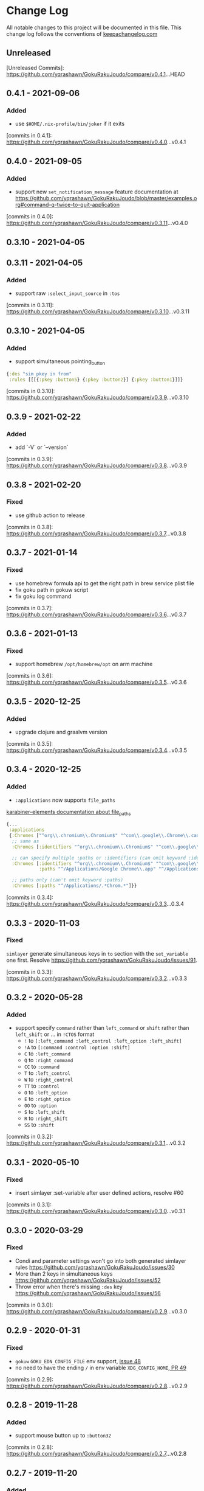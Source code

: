 * Change Log
All notable changes to this project will be documented in this file. This change log follows the conventions of [[http://keepachangelog.com/][keepachangelog.com]]

** Unreleased

[Unreleased Commits]: https://github.com/yqrashawn/GokuRakuJoudo/compare/v0.4.1...HEAD

** 0.4.1 - 2021-09-06

*** Added
- use ~$HOME/.nix-profile/bin/joker~ if it exits

[commits in 0.4.1]: https://github.com/yqrashawn/GokuRakuJoudo/compare/v0.4.0...v0.4.1
** 0.4.0 - 2021-09-05

*** Added
- support new ~set_notification_message~ feature
  documentation at https://github.com/yqrashawn/GokuRakuJoudo/blob/master/examples.org#command-q-twice-to-quit-application

[commits in 0.4.0]: https://github.com/yqrashawn/GokuRakuJoudo/compare/v0.3.11...v0.4.0
** 0.3.10 - 2021-04-05
** 0.3.11 - 2021-04-05

*** Added
- support raw ~:select_input_source~ in ~:tos~

[commits in 0.3.11]: https://github.com/yqrashawn/GokuRakuJoudo/compare/v0.3.10...v0.3.11
** 0.3.10 - 2021-04-05

*** Added
- support simultaneous pointing_button
#+NAME: sim key in from
#+BEGIN_SRC clojure
  {:des "sim pkey in from"
   :rules [[[{:pkey :button5} {:pkey :button2}] {:pkey :button1}]]}
#+END_SRC

[commits in 0.3.10]: https://github.com/yqrashawn/GokuRakuJoudo/compare/v0.3.9...v0.3.10

** 0.3.9 - 2021-02-22

*** Added
- add `-V` or `--version`

[commits in 0.3.9]: https://github.com/yqrashawn/GokuRakuJoudo/compare/v0.3.8...v0.3.9

** 0.3.8 - 2021-02-20

*** Fixed
- use github action to release

[commits in 0.3.8]: https://github.com/yqrashawn/GokuRakuJoudo/compare/v0.3.7...v0.3.8

** 0.3.7 - 2021-01-14

*** Fixed
- use homebrew formula api to get the right path in brew service plist file
- fix goku path in gokuw script
- fix goku log command

[commits in 0.3.7]: https://github.com/yqrashawn/GokuRakuJoudo/compare/v0.3.6...v0.3.7

** 0.3.6 - 2021-01-13

*** Fixed
- support homebrew ~/opt/homebrew/opt~ on arm machine

[commits in 0.3.6]: https://github.com/yqrashawn/GokuRakuJoudo/compare/v0.3.5...v0.3.6

** 0.3.5 - 2020-12-25
*** Added
- upgrade clojure and graalvm version

[commits in 0.3.5]: https://github.com/yqrashawn/GokuRakuJoudo/compare/v0.3.4...v0.3.5

** 0.3.4 - 2020-12-25
*** Added
- ~:applications~ now supports ~file_paths~
[[https://karabiner-elements.pqrs.org/docs/json/complex-modifications-manipulator-definition/conditions/frontmost-application/][karabiner-elements documentation about file_paths]]
#+BEGIN_SRC clojure
  {...
   :applications
   {:Chromes ["^org\\.chromium\\.Chromium$" "^com\\.google\\.Chrome\\.canary$" :paths "^/Applications/Google Chrome\\.app"]
    ;; same as
    :Chromes [:identifiers "^org\\.chromium\\.Chromium$" "^com\\.google\\.Chrome\\.canary$" :paths "^/Applications/Google Chrome\\.app"]

    ;; can specify multiple :paths or :identifiers (can omit keyword :identifiers)
    :Chromes [:identifiers "^org\\.chromium\\.Chromium$" "^com\\.google\\.Chrome\\.canary$"
              :paths "^/Applications/Google Chrome\\.app" "^/Applications/Google Chrome Canary\\.app"]

    ;; paths only (can't omit keyword :paths)
    :Chromes [:paths "^/Applications/.*Chrom.*"]}}
#+END_SRC

[commits in 0.3.4]: https://github.com/yqrashawn/GokuRakuJoudo/compare/v0.3.3...0.3.4

** 0.3.3 - 2020-11-03
*** Fixed
~simlayer~ generate simultaneous keys in ~to~ section with the ~set_variable~
one first. Resolve https://github.com/yqrashawn/GokuRakuJoudo/issues/91.

[commits in 0.3.3]: https://github.com/yqrashawn/GokuRakuJoudo/compare/v0.3.2...v0.3.3

** 0.3.2 - 2020-05-28
*** Added
- support specify ~command~ rather than ~left_command~ or ~shift~ rather than
  ~left_shift~ or ... in ~!CTOS~ format
  - ~!~ to ~[:left_command :left_control :left_option :left_shift]~
  - ~!A~ to ~[:command :control :option :shift]~
  - ~C~ to ~:left_command~
  - ~Q~ to ~:right_command~
  - ~CC~ to ~:command~
  - ~T~ to ~:left_control~
  - ~W~ to ~:right_control~
  - ~TT~ to ~:control~
  - ~O~ to ~:left_option~
  - ~E~ to ~:right_option~
  - ~OO~ to ~:option~
  - ~S~ to ~:left_shift~
  - ~R~ to ~:right_shift~
  - ~SS~ to ~:shift~

[commits in 0.3.2]: https://github.com/yqrashawn/GokuRakuJoudo/compare/v0.3.1...v0.3.2

** 0.3.1 - 2020-05-10
*** Fixed
- insert simlayer :set-variable after user defined actions, resolve #60

[commits in 0.3.1]: https://github.com/yqrashawn/GokuRakuJoudo/compare/v0.3.0...v0.3.1

** 0.3.0 - 2020-03-29
*** Fixed
- Condi and parameter settings won't go into both generated simlayer rules
  https://github.com/yqrashawn/GokuRakuJoudo/issues/30
- More than 2 keys in simultaneous keys
  https://github.com/yqrashawn/GokuRakuJoudo/issues/52
- Throw error when there's missing ~:des~ key
  https://github.com/yqrashawn/GokuRakuJoudo/issues/56

[commits in 0.3.0]: https://github.com/yqrashawn/GokuRakuJoudo/compare/v0.2.9...v0.3.0
** 0.2.9 - 2020-01-31
*** Fixed
- ~gokuw~ ~GOKU_EDN_CONFIG_FILE~ env support, [[https://github.com/yqrashawn/GokuRakuJoudo/issues/48][issue 48]]
- no need to have the ending ~/~ in env variable ~XDG_CONFIG_HOME~,[[https://github.com/yqrashawn/GokuRakuJoudo/pull/49][ PR 49]]

[commits in 0.2.9]: https://github.com/yqrashawn/GokuRakuJoudo/compare/v0.2.8...v0.2.9
** 0.2.8 - 2019-11-28
*** Added
- support mouse button up to ~:button32~

[commits in 0.2.8]: https://github.com/yqrashawn/GokuRakuJoudo/compare/v0.2.7...v0.2.8
** 0.2.7 - 2019-11-20
*** Added
- support parsing raw karabiner rules (support ~mouse_motion_to_scroll~), [[https://github.com/yqrashawn/GokuRakuJoudo/blob/6a0f5de5c476ff6e6fcf372a3345232e33c8eba2/test/karabiner_configurator/rules_test.clj#L58][check
  the examples]]

[commits in 0.2.7]: https://github.com/yqrashawn/GokuRakuJoudo/compare/v0.2.5...0.2.7
** 0.2.5 - 2019-04-26
*** Added
- ~goku -d~ or ~goku --dry-run~ for testing configs.
- ~goku -c~ or ~goku --config~ for testing files in other place.
*** Fixed
- rewrite some functions the clojure way.

[commits in 0.2.5]: https://github.com/yqrashawn/GokuRakuJoudo/compare/v0.2.2...v0.2.5

** 0.2.2 - 2019-04-21
*** Added
- user can now specify ~.edn~ config file path with env variable
  ~GOKU_EDN_CONFIG_FILE~.

[commits in 0.2.2]: https://github.com/yqrashawn/GokuRakuJoudo/compare/v0.2.1...v0.2.2

** 0.2.1 - 2019-03-15
*** Added
- support optional arguments in tempaltes, user can now omit arguments from the tail

[commits in 0.2.1]: https://github.com/yqrashawn/GokuRakuJoudo/compare/v0.2.0...v0.2.1

** 0.2.0 - 2019-03-12
*** Added
- multiple profile support
- QWER as right command control option shift

*** Fixed
- some macos functionaly keys are set as consumer key, make them can be used in
  to defination.

[commits in 0.2.0]: https://github.com/yqrashawn/GokuRakuJoudo/compare/v0.1.16...v0.2.0

** 0.1.16 - 2019-01-16
*** Added
- user can now specify not already defined conditions using keyword

[commits in 0.1.16]: https://github.com/yqrashawn/GokuRakuJoudo/compare/v0.1.15...v0.1.16

** 0.1.15 - 2019-01-14
*** Fixed
- can't read already defined :layers in :layers pre-defination

[commits in 0.1.15]: https://github.com/yqrashawn/GokuRakuJoudo/compare/v0.1.14...v0.1.15

** 0.1.14 - 2018-12-22
*** Added
- add :sim in <other options> :params, [[https://github.com/yqrashawn/GokuRakuJoudo/blob/b9b334a187379f9bc8182ad59e2cca2a1789e9c0/src/karabiner_configurator/rules.clj#L183][params spec]]

*** Fixed
- error when running with brew service caused by new version of joker (v0.10.2)

[commits in 0.1.14]: https://github.com/yqrashawn/GokuRakuJoudo/compare/v0.1.13...v0.1.14

** 0.1.13 - 2018-12-07
*** Added
- add command to open log file
- use [[https://github.com/candid82/joker][joker]] to check edn file syntax, (add joker as dependency via homebrew)

[commits in 0.1.13]: https://github.com/yqrashawn/GokuRakuJoudo/compare/v0.1.12...v0.1.13

** 0.1.12 - 2018-12-07
*** Added
- error message when goku can't find the "Goku" profile
- now we support ~{:held <to defination>}~ ~{:dealyed {:invoked <to defination>} {:dealyed <to defination>}}~ in simlayer keys (not simlayer defination) #15

[commits in 0.1.12]: https://github.com/yqrashawn/GokuRakuJoudo/compare/v0.1.11...v0.1.12

** 0.1.11 - 2018-10-17
*** Fixed
- error while parsing ~{:any :key_code}~ as <from> section in rule
- more friendly error message, simply removed the stacktrace of the AssertionError

[commits in 0.1.11]: https://github.com/yqrashawn/GokuRakuJoudo/compare/v0.1.10...v0.1.11

** 0.1.10 - 2018-10-14
*** Fixed
- documentation typo, make readme more clear
*** Added
- now user can override ~to_if_alone~ when defining ~:layers~

[commits in 0.1.10]: https://github.com/yqrashawn/GokuRakuJoudo/compare/v0.1.9...v0.1.10

** 0.1.9 - 2018-10-02
*** Fixed
- different input source definition
now predefined input sources is ~:input-sources~ instead of ~:input_sources~
- fix homebrew service log file premission
now the brew service log file located at ~~/Library/Logs/goku.log~, contains
both stderr and stdout.

[commits in 0.1.9]: https://github.com/yqrashawn/GokuRakuJoudo/compare/v0.1.8...v0.1.9

** 0.1.8 - 2018-09-24
*** Added
- old ~:layers~ predefinition

#+begin_src clojure
;; before this feature
;; can only define "old" layers like this
{:main [{:des "w layer"
         :rules [[:w ["wlayer" 1] nil {:alone :w :afterup ["wlayer" 0]}]
                 [:e "open -a Emacs.app" :wlayer]
                 [:s "open -a Safari.app" :wlayer]]}]}

;; now we can do it with predefined layer
{:layers {:wlayer {:key :w}}
  :main [{:des "w layer"
          :rules [[:e "open -a Emacs.app" :wlayer]
                  [:s "open -a Safari.app" :wlayer]]}]}
#+end_src

- group rules by conditions

#+begin_src clojure
;; before this feature
;; we have to declare conditions in each rule, like this
{:layers {:wlayer {:key :w}
          :xlayer {:key :x}}
 :main [{:des "example layer"
         :rules [[:e "open -a Emacs.app" :wlayer]
                 [:s "open -a Safari.app" :wlayer]
                 [:i "open -a iTunes.app" :xlayer]]}]}

;; now we can group rules with conditions
{:applications {:chromes ["^com\\.google\\.Chrome$"
                          "^org\\.chromium\\.Chromium$"
                          "^com\\.google\\.Chrome\\.canary$"]}
 :layers {:wlayer {:key :w}
          :xlayer {:key :x}}
 :main [{:des "example layer"
         :rules [:wlayer
                 [:e "open -a Emacs.app"]
                 [:s "open -a Safari.app"]
                 :xlayer
                 [:i "open -a iTunes.app"]

                 ;; support multiple conditions
                 ;; use vector start with :condi for multiple conditions
                 [:condi :xlayer :chromes]
                 [:i "open -a iTunes.app"]

                 ;; you can still spercify conditions as the third element of the rule vector
                 ;; it will be combined with the group condition
                 ;; below rule is same as above one
                 :xlayer
                 [:i "open -a iTunes.app" :chromes]]}]}
#+end_src

[commits in 0.1.8]: https://github.com/yqrashawn/GokuRakuJoudo/compare/v0.1.7...v0.1.8

** 0.1.7 - 2018-09-19
*** Fixed
- use keyword defined in :input-sources to as <to> key

[commits in 0.1.7]: https://github.com/yqrashawn/GokuRakuJoudo/compare/v0.1.6...v0.1.7

** 0.1.6 - 2018-09-15
*** Fixed
- karabiner.json broken when can't find karabiner.edn
*** Added
- can install through brew now, ~brew install yqrashawn/goku/goku~
- ~gokuw~ as watch script, ~brew services start goku~ as service

[commits in 0.1.6]: https://github.com/yqrashawn/GokuRakuJoudo/compare/v0.1.3...v0.1.6

** 0.1.3 - 2018-09-11
*** Fixed
- seems the previous release version is not usable, the $HOME variable is always
  /Users/.travis, fixed that.

[commits in 0.1.3]: https://github.com/yqrashawn/GokuRakuJoudo/compare/v0.1.2...v0.1.3

** 0.1.2 - 2018-09-10
*** Fixed
- typo in rules, seems I spell all "cancel" wrong.

[commits in 0.1.2]: https://github.com/yqrashawn/GokuRakuJoudo/compare/v0.1.1...v0.1.2

** 0.1.1 - 2018-09-07
*** Added
- to key check while parsing key code
*** Changed
- ~:mission_control~ to normal key
*** Fixed
- karabiner error while using ~:mission_control~
- multiple devices condition bug

[commits in 0.1.1]: https://github.com/yqrashawn/GokuRakuJoudo/compare/v0.1.0...v0.1.1

** 0.1.0 - 2018-09-07
*** Added
- First release
